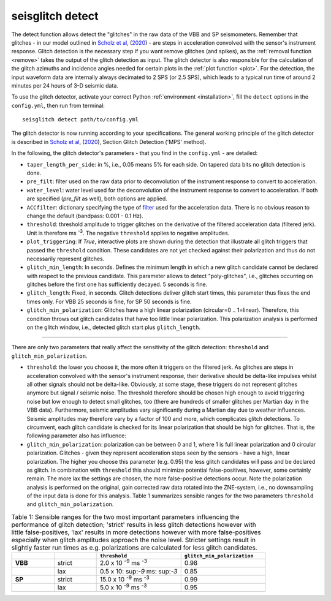.. _detect:

seisglitch detect
=================

The detect function allows detect the "glitches" in the raw data of the VBB and SP seismometers. 
Remember that glitches - in our model outlined in `Scholz et al`_, (2020_) - are steps in acceleration convolved with the sensor's instrument response.
Glitch detection is the necessary step if you want remove glitches (and spikes), as the :ref:`removal function <remove>` 
takes the output of the glitch detection as input. 
The glitch detector is also responsible for the calculation of the glitch azimuths and incidence angles 
needed for certain plots in the :ref:`plot function <plot>`.
For the detection, the input waveform data are internally always decimated to 2 SPS (or 2.5 SPS), 
which leads to a typical run time of around 2 minutes per 24 hours of 3-D seismic data.

To use the glitch detector, activate your correct Python :ref:`environment <installation>`, fill the ``detect`` options
in the ``config.yml``, then run from terminal:
::

    seisglitch detect path/to/config.yml

The glitch detector is now running according to your specifications.
The general working principle of the glitch detector is described in `Scholz et al`_, (2020_), Section Glitch Detection ('MPS' method).

In the following, the glitch detector's parameters - that you find in the ``config.yml`` - are detailed:


* ``taper_length_per_side``: in %, i.e., 0.05 means 5% for each side. On tapered data bits no glitch detection is done.
* ``pre_filt``: filter used on the raw data prior to deconvolution of the instrument response to convert to acceleration.
* ``water_level``: water level used for the deconvolution of the instrument response to convert to acceleration. If both are specified (`pre_filt` as well), both options are applied.
* ``ACCfilter``: dictionary specifying the type of filter_ used for the acceleration data. There is no obvious reason to change the default (bandpass: 0.001 - 0.1 Hz).
* ``threshold``: threshold amplitude to trigger glitches on the derivative of the filtered acceleration data (filtered jerk). Unit is therefore ms :sup:`-3`. The negative ``threshold`` applies to negative amplitudes.
* ``plot_triggering``: If `True`, interactive plots are shown during the detection that illustrate all glitch triggers that passed the ``threshold`` condition. These candidates are not yet checked against their polarization and thus do not necessarily represent glitches.
* ``glitch_min_length``: In seconds. Defines the minimum length in which a new glitch candidate cannot be declared with respect to the previous candidate. This parameter allows to detect "poly-glitches", i.e., glitches occurring on glitches before the first one has sufficiently decayed. 5 seconds is fine. 
* ``glitch_length``: Fixed, in seconds. Glitch detections deliver glitch start times, this parameter thus fixes the end times only. For VBB 25 seconds is fine, for SP 50 seconds is fine.
* ``glitch_min_polarization``: Glitches have a high linear polarization (circular=0 .. 1=linear). Therefore, this condition throws out glitch candidates that have too little linear polarization. This polarization analysis is performed on the glitch window, i.e., detected glitch start plus ``glitch_length``.

----

There are only two parameters that really affect the sensitivity of the glitch detection:
``threshold`` and ``glitch_min_polarization``.

* ``threshold``: the lower you choose it, the more often it triggers on the filtered jerk. As glitches are steps in acceleration convolved with the sensor's instrument response, their derivative should be delta-like impulses whilst all other signals should not be delta-like. Obviously, at some stage, these triggers do not represent glitches anymore but signal / seismic noise. The threshold therefore should be chosen high enough to avoid triggering noise but low enough to detect small glitches, too (there are hundreds of smaller glitches per Martian day in the VBB data). Furthermore, seismic amplitudes vary significantly during a Martian day due to weather influences. Seismic amplitudes may therefore vary by a factor of 100 and more, which complicates glitch detections. To circumvent, each glitch candidate is checked for its linear polarization that should be high for glitches. That is, the following parameter also has influence:
* ``glitch_min_polarization``: polarization can be between 0 and 1, where 1 is full linear polarization and 0 circular polarization. Glitches - given they represent acceleration steps seen by the sensors - have a high, linear polarization. The higher you choose this parameter (e.g. 0.95) the less glitch candidates will pass and be declared as glitch. In combination with ``threshold`` this should minimize potential false-positives, however, some certainly remain. The more lax the settings are chosen, the more false-positive detections occur. Note the polarization analysis is performed on the original, gain corrected raw data rotated into the ZNE-system, i.e., no downsampling of the input data is done for this analysis. Table 1 summarizes sensible ranges for the two parameters ``threshold`` and ``glitch_min_polarization``.


.. list-table:: Table 1: Sensible ranges for the two most important parameters influencing the performance of glitch detection; 'strict' results in less glitch detections however with little false-positives, 'lax' results in more detections however with more false-positives especially when glitch amplitudes approach the noise level. Stricter settings result in slightly faster run times as e.g. polarizations are calculated for less glitch candidates.
   :widths: 25 25 50 50
   :header-rows: 1

   * - 
     - 
     - ``threshold``
     - ``glitch_min_polarization``
   * - **VBB**
     - strict
     - 2.0 x 10 :sup:`-9` ms :sup:`-3`
     - 0.98
   * - 
     - lax
     - 0.5 x 10: sup:`-9` ms: sup:`-3`
     - 0.85
   * - **SP**
     - strict
     - 15.0 x 10 :sup:`-9` ms :sup:`-3`
     - 0.99
   * - 
     - lax
     - 5.0 x 10 :sup:`-9` ms :sup:`-3`
     - 0.95


.. _filter: https://docs.obspy.org/packages/autogen/obspy.core.stream.Stream.filter.html
.. _Scholz et al: https://www.essoar.org/doi/10.1002/essoar.10503314.2
.. _2020: https://www.essoar.org/doi/10.1002/essoar.10503314.2